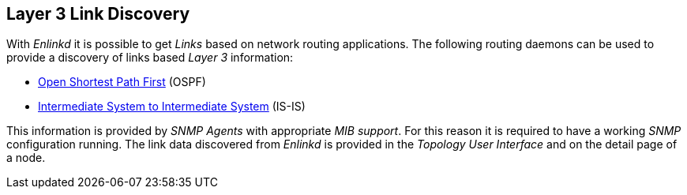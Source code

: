 
[[ga-enlinkd-layer-3-link-discovery]]
== Layer 3 Link Discovery

With _Enlinkd_ it is possible to get _Links_ based on network routing applications.
The following routing daemons can be used to provide a discovery of links based _Layer 3_ information:

* link:https://en.wikipedia.org/wiki/Open_Shortest_Path_First[Open Shortest Path First] (OSPF)
* link:https://en.wikipedia.org/wiki/IS-IS[Intermediate System to Intermediate System] (IS-IS)

This information is provided by _SNMP Agents_ with appropriate _MIB support_.
For this reason it is required to have a working _SNMP_ configuration running.
The link data discovered from _Enlinkd_ is provided in the _Topology User Interface_ and on the detail page of a node.
